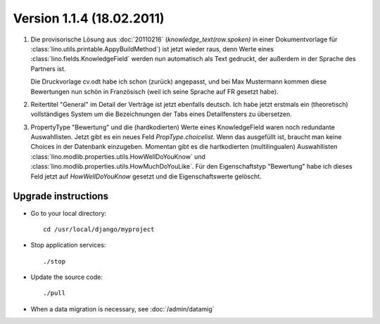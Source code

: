 Version 1.1.4 (18.02.2011)
==========================

#.  Die provisorische Lösung aus :doc:`20110216` 
    (`knowledge_text(row.spoken)` in einer Dokumentvorlage 
    für :class:`lino.utils.printable.AppyBuildMethod`)
    ist jetzt wieder raus, denn Werte eines 
    :class:`lino.fields.KnowledgeField`
    werden nun automatisch als Text gedruckt, der 
    außerdem in der Sprache des Partners ist.
    
    Die Druckvorlage cv.odt habe ich schon (zurück) angepasst, 
    und bei Max Mustermann kommen diese Bewertungen nun schön 
    in Französisch (weil ich seine Sprache auf FR gesetzt habe).
    
#.  Reitertitel "General" im Detail der Verträge ist jetzt ebenfalls deutsch.
    Ich habe jetzt erstmals ein (theoretisch) vollständiges System 
    um die Bezeichnungen der Tabs eines Detailfensters zu übersetzen.
    
#.  PropertyType "Bewertung" und die (hardkodierten) Werte eines 
    KnowledgeField waren noch redundante Auswahllisten. 
    Jetzt gibt es ein neues Feld `PropType.choicelist`. 
    Wenn das ausgefüllt ist, braucht man keine Choices 
    in der Datenbank einzugeben.
    Momentan gibt es die hartkodierten (multilingualen) Auswahllisten
    :class:`lino.modlib.properties.utils.HowWellDoYouKnow` und 
    :class:`lino.modlib.properties.utils.HowMuchDoYouLike`.
    Für den Eigenschaftstyp "Bewertung" habe ich dieses Feld jetzt 
    auf `HowWellDoYouKnow` gesetzt und die Eigenschaftswerte gelöscht.



Upgrade instructions
--------------------

- Go to your local directory::

    cd /usr/local/django/myproject
    
- Stop application services::

    ./stop
    
- Update the source code::

    ./pull
    
- When a data migration is necessary, see :doc:`/admin/datamig`

